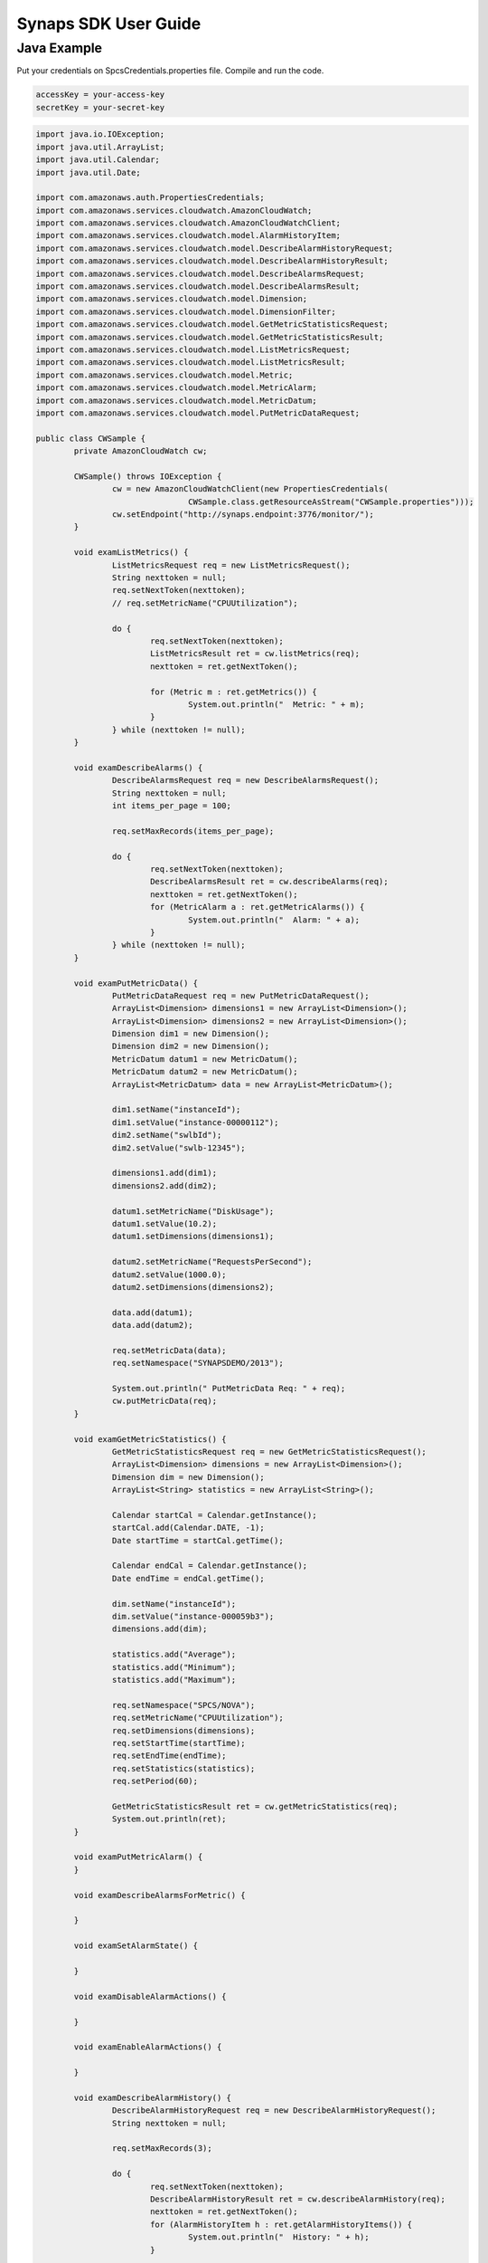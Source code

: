 .. _usermanual:

Synaps SDK User Guide
=====================

Java Example
------------

Put your credentials on SpcsCredentials.properties file. Compile and run the 
code.

.. code-block:: bash
  
  accessKey = your-access-key
  secretKey = your-secret-key

.. code-block:: java

	import java.io.IOException;
	import java.util.ArrayList;
	import java.util.Calendar;
	import java.util.Date;
	
	import com.amazonaws.auth.PropertiesCredentials;
	import com.amazonaws.services.cloudwatch.AmazonCloudWatch;
	import com.amazonaws.services.cloudwatch.AmazonCloudWatchClient;
	import com.amazonaws.services.cloudwatch.model.AlarmHistoryItem;
	import com.amazonaws.services.cloudwatch.model.DescribeAlarmHistoryRequest;
	import com.amazonaws.services.cloudwatch.model.DescribeAlarmHistoryResult;
	import com.amazonaws.services.cloudwatch.model.DescribeAlarmsRequest;
	import com.amazonaws.services.cloudwatch.model.DescribeAlarmsResult;
	import com.amazonaws.services.cloudwatch.model.Dimension;
	import com.amazonaws.services.cloudwatch.model.DimensionFilter;
	import com.amazonaws.services.cloudwatch.model.GetMetricStatisticsRequest;
	import com.amazonaws.services.cloudwatch.model.GetMetricStatisticsResult;
	import com.amazonaws.services.cloudwatch.model.ListMetricsRequest;
	import com.amazonaws.services.cloudwatch.model.ListMetricsResult;
	import com.amazonaws.services.cloudwatch.model.Metric;
	import com.amazonaws.services.cloudwatch.model.MetricAlarm;
	import com.amazonaws.services.cloudwatch.model.MetricDatum;
	import com.amazonaws.services.cloudwatch.model.PutMetricDataRequest;
	
	public class CWSample {
		private AmazonCloudWatch cw;
	
		CWSample() throws IOException {
			cw = new AmazonCloudWatchClient(new PropertiesCredentials(
					CWSample.class.getResourceAsStream("CWSample.properties")));
			cw.setEndpoint("http://synaps.endpoint:3776/monitor/");
		}
	
		void examListMetrics() {
			ListMetricsRequest req = new ListMetricsRequest();
			String nexttoken = null;
			req.setNextToken(nexttoken);
			// req.setMetricName("CPUUtilization");
	
			do {
				req.setNextToken(nexttoken);
				ListMetricsResult ret = cw.listMetrics(req);
				nexttoken = ret.getNextToken();
	
				for (Metric m : ret.getMetrics()) {
					System.out.println("  Metric: " + m);
				}
			} while (nexttoken != null);
		}
	
		void examDescribeAlarms() {
			DescribeAlarmsRequest req = new DescribeAlarmsRequest();
			String nexttoken = null;
			int items_per_page = 100;
	
			req.setMaxRecords(items_per_page);
	
			do {
				req.setNextToken(nexttoken);
				DescribeAlarmsResult ret = cw.describeAlarms(req);
				nexttoken = ret.getNextToken();
				for (MetricAlarm a : ret.getMetricAlarms()) {
					System.out.println("  Alarm: " + a);
				}
			} while (nexttoken != null);
		}
	
		void examPutMetricData() {
			PutMetricDataRequest req = new PutMetricDataRequest();
			ArrayList<Dimension> dimensions1 = new ArrayList<Dimension>();
			ArrayList<Dimension> dimensions2 = new ArrayList<Dimension>();
			Dimension dim1 = new Dimension();
			Dimension dim2 = new Dimension();
			MetricDatum datum1 = new MetricDatum();
			MetricDatum datum2 = new MetricDatum();
			ArrayList<MetricDatum> data = new ArrayList<MetricDatum>();
	
			dim1.setName("instanceId");
			dim1.setValue("instance-00000112");
			dim2.setName("swlbId");
			dim2.setValue("swlb-12345");
	
			dimensions1.add(dim1);
			dimensions2.add(dim2);
	
			datum1.setMetricName("DiskUsage");
			datum1.setValue(10.2);
			datum1.setDimensions(dimensions1);
	
			datum2.setMetricName("RequestsPerSecond");
			datum2.setValue(1000.0);
			datum2.setDimensions(dimensions2);
	
			data.add(datum1);
			data.add(datum2);
	
			req.setMetricData(data);
			req.setNamespace("SYNAPSDEMO/2013");
	
			System.out.println(" PutMetricData Req: " + req);
			cw.putMetricData(req);
		}
	
		void examGetMetricStatistics() {
			GetMetricStatisticsRequest req = new GetMetricStatisticsRequest();
			ArrayList<Dimension> dimensions = new ArrayList<Dimension>();
			Dimension dim = new Dimension();
			ArrayList<String> statistics = new ArrayList<String>();
	
			Calendar startCal = Calendar.getInstance();
			startCal.add(Calendar.DATE, -1);
			Date startTime = startCal.getTime();
	
			Calendar endCal = Calendar.getInstance();
			Date endTime = endCal.getTime();
	
			dim.setName("instanceId");
			dim.setValue("instance-000059b3");
			dimensions.add(dim);
	
			statistics.add("Average");
			statistics.add("Minimum");
			statistics.add("Maximum");
	
			req.setNamespace("SPCS/NOVA");
			req.setMetricName("CPUUtilization");
			req.setDimensions(dimensions);
			req.setStartTime(startTime);
			req.setEndTime(endTime);
			req.setStatistics(statistics);
			req.setPeriod(60);
	
			GetMetricStatisticsResult ret = cw.getMetricStatistics(req);
			System.out.println(ret);
		}
	
		void examPutMetricAlarm() {
		}
	
		void examDescribeAlarmsForMetric() {
	
		}
	
		void examSetAlarmState() {
	
		}
	
		void examDisableAlarmActions() {
	
		}
	
		void examEnableAlarmActions() {
	
		}
	
		void examDescribeAlarmHistory() {
			DescribeAlarmHistoryRequest req = new DescribeAlarmHistoryRequest();
			String nexttoken = null;
	
			req.setMaxRecords(3);
	
			do {
				req.setNextToken(nexttoken);
				DescribeAlarmHistoryResult ret = cw.describeAlarmHistory(req);
				nexttoken = ret.getNextToken();
				for (AlarmHistoryItem h : ret.getAlarmHistoryItems()) {
					System.out.println("  History: " + h);
				}
	
			} while (nexttoken != null);
		}
	
		public static void main(String[] args) throws IOException {
			CWSample cwsample = new CWSample();
	
			cwsample.examListMetrics();
			cwsample.examDescribeAlarms();
			cwsample.examPutMetricData();
			cwsample.examGetMetricStatistics();
			cwsample.examPutMetricAlarm();
			cwsample.examDescribeAlarmsForMetric();
			cwsample.examSetAlarmState();
			cwsample.examDisableAlarmActions();
			cwsample.examEnableAlarmActions();
			cwsample.examDescribeAlarmHistory();
		}
	}
